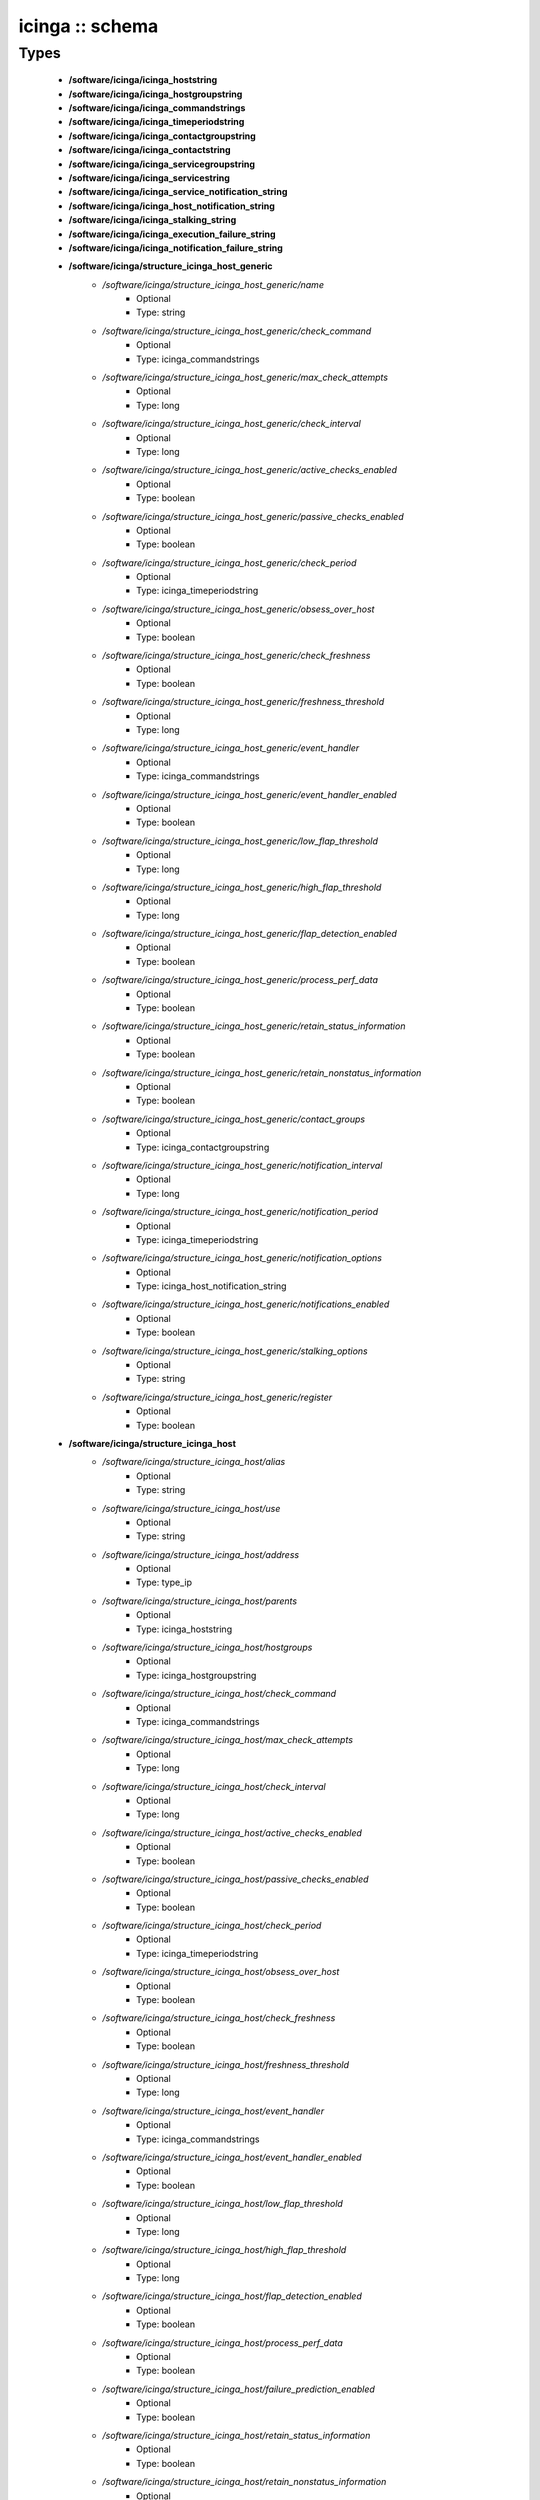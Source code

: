 ################
icinga :: schema
################

Types
-----

 - **/software/icinga/icinga_hoststring**
 - **/software/icinga/icinga_hostgroupstring**
 - **/software/icinga/icinga_commandstrings**
 - **/software/icinga/icinga_timeperiodstring**
 - **/software/icinga/icinga_contactgroupstring**
 - **/software/icinga/icinga_contactstring**
 - **/software/icinga/icinga_servicegroupstring**
 - **/software/icinga/icinga_servicestring**
 - **/software/icinga/icinga_service_notification_string**
 - **/software/icinga/icinga_host_notification_string**
 - **/software/icinga/icinga_stalking_string**
 - **/software/icinga/icinga_execution_failure_string**
 - **/software/icinga/icinga_notification_failure_string**
 - **/software/icinga/structure_icinga_host_generic**
    - */software/icinga/structure_icinga_host_generic/name*
        - Optional
        - Type: string
    - */software/icinga/structure_icinga_host_generic/check_command*
        - Optional
        - Type: icinga_commandstrings
    - */software/icinga/structure_icinga_host_generic/max_check_attempts*
        - Optional
        - Type: long
    - */software/icinga/structure_icinga_host_generic/check_interval*
        - Optional
        - Type: long
    - */software/icinga/structure_icinga_host_generic/active_checks_enabled*
        - Optional
        - Type: boolean
    - */software/icinga/structure_icinga_host_generic/passive_checks_enabled*
        - Optional
        - Type: boolean
    - */software/icinga/structure_icinga_host_generic/check_period*
        - Optional
        - Type: icinga_timeperiodstring
    - */software/icinga/structure_icinga_host_generic/obsess_over_host*
        - Optional
        - Type: boolean
    - */software/icinga/structure_icinga_host_generic/check_freshness*
        - Optional
        - Type: boolean
    - */software/icinga/structure_icinga_host_generic/freshness_threshold*
        - Optional
        - Type: long
    - */software/icinga/structure_icinga_host_generic/event_handler*
        - Optional
        - Type: icinga_commandstrings
    - */software/icinga/structure_icinga_host_generic/event_handler_enabled*
        - Optional
        - Type: boolean
    - */software/icinga/structure_icinga_host_generic/low_flap_threshold*
        - Optional
        - Type: long
    - */software/icinga/structure_icinga_host_generic/high_flap_threshold*
        - Optional
        - Type: long
    - */software/icinga/structure_icinga_host_generic/flap_detection_enabled*
        - Optional
        - Type: boolean
    - */software/icinga/structure_icinga_host_generic/process_perf_data*
        - Optional
        - Type: boolean
    - */software/icinga/structure_icinga_host_generic/retain_status_information*
        - Optional
        - Type: boolean
    - */software/icinga/structure_icinga_host_generic/retain_nonstatus_information*
        - Optional
        - Type: boolean
    - */software/icinga/structure_icinga_host_generic/contact_groups*
        - Optional
        - Type: icinga_contactgroupstring
    - */software/icinga/structure_icinga_host_generic/notification_interval*
        - Optional
        - Type: long
    - */software/icinga/structure_icinga_host_generic/notification_period*
        - Optional
        - Type: icinga_timeperiodstring
    - */software/icinga/structure_icinga_host_generic/notification_options*
        - Optional
        - Type: icinga_host_notification_string
    - */software/icinga/structure_icinga_host_generic/notifications_enabled*
        - Optional
        - Type: boolean
    - */software/icinga/structure_icinga_host_generic/stalking_options*
        - Optional
        - Type: string
    - */software/icinga/structure_icinga_host_generic/register*
        - Optional
        - Type: boolean
 - **/software/icinga/structure_icinga_host**
    - */software/icinga/structure_icinga_host/alias*
        - Optional
        - Type: string
    - */software/icinga/structure_icinga_host/use*
        - Optional
        - Type: string
    - */software/icinga/structure_icinga_host/address*
        - Optional
        - Type: type_ip
    - */software/icinga/structure_icinga_host/parents*
        - Optional
        - Type: icinga_hoststring
    - */software/icinga/structure_icinga_host/hostgroups*
        - Optional
        - Type: icinga_hostgroupstring
    - */software/icinga/structure_icinga_host/check_command*
        - Optional
        - Type: icinga_commandstrings
    - */software/icinga/structure_icinga_host/max_check_attempts*
        - Optional
        - Type: long
    - */software/icinga/structure_icinga_host/check_interval*
        - Optional
        - Type: long
    - */software/icinga/structure_icinga_host/active_checks_enabled*
        - Optional
        - Type: boolean
    - */software/icinga/structure_icinga_host/passive_checks_enabled*
        - Optional
        - Type: boolean
    - */software/icinga/structure_icinga_host/check_period*
        - Optional
        - Type: icinga_timeperiodstring
    - */software/icinga/structure_icinga_host/obsess_over_host*
        - Optional
        - Type: boolean
    - */software/icinga/structure_icinga_host/check_freshness*
        - Optional
        - Type: boolean
    - */software/icinga/structure_icinga_host/freshness_threshold*
        - Optional
        - Type: long
    - */software/icinga/structure_icinga_host/event_handler*
        - Optional
        - Type: icinga_commandstrings
    - */software/icinga/structure_icinga_host/event_handler_enabled*
        - Optional
        - Type: boolean
    - */software/icinga/structure_icinga_host/low_flap_threshold*
        - Optional
        - Type: long
    - */software/icinga/structure_icinga_host/high_flap_threshold*
        - Optional
        - Type: long
    - */software/icinga/structure_icinga_host/flap_detection_enabled*
        - Optional
        - Type: boolean
    - */software/icinga/structure_icinga_host/process_perf_data*
        - Optional
        - Type: boolean
    - */software/icinga/structure_icinga_host/failure_prediction_enabled*
        - Optional
        - Type: boolean
    - */software/icinga/structure_icinga_host/retain_status_information*
        - Optional
        - Type: boolean
    - */software/icinga/structure_icinga_host/retain_nonstatus_information*
        - Optional
        - Type: boolean
    - */software/icinga/structure_icinga_host/contact_groups*
        - Optional
        - Type: icinga_contactgroupstring
    - */software/icinga/structure_icinga_host/notification_interval*
        - Optional
        - Type: long
    - */software/icinga/structure_icinga_host/notification_period*
        - Optional
        - Type: icinga_timeperiodstring
    - */software/icinga/structure_icinga_host/notification_options*
        - Optional
        - Type: icinga_host_notification_string
    - */software/icinga/structure_icinga_host/notifications_enabled*
        - Optional
        - Type: boolean
    - */software/icinga/structure_icinga_host/stalking_options*
        - Optional
        - Type: string
    - */software/icinga/structure_icinga_host/register*
        - Optional
        - Type: boolean
    - */software/icinga/structure_icinga_host/action_url*
        - Optional
        - Type: string
    - */software/icinga/structure_icinga_host/notes*
        - Optional
        - Type: string
    - */software/icinga/structure_icinga_host/notes_url*
        - Optional
        - Type: string
    - */software/icinga/structure_icinga_host/_mgmt*
        - Optional
        - Type: string
    - */software/icinga/structure_icinga_host/_mgmtip*
        - Optional
        - Type: string
    - */software/icinga/structure_icinga_host/_quattorserver*
        - Optional
        - Type: string
    - */software/icinga/structure_icinga_host/_quattorserverip*
        - Optional
        - Type: string
    - */software/icinga/structure_icinga_host/_dimms*
        - Optional
        - Type: string
    - */software/icinga/structure_icinga_host/_cpus*
        - Optional
        - Type: string
    - */software/icinga/structure_icinga_host/_enclosureip*
        - Optional
        - Type: string
    - */software/icinga/structure_icinga_host/_enclosureslot*
        - Optional
        - Type: long
 - **/software/icinga/structure_icinga_hostgroup**
    - */software/icinga/structure_icinga_hostgroup/alias*
        - Optional
        - Type: string
    - */software/icinga/structure_icinga_hostgroup/members*
        - Optional
        - Type: icinga_hoststring
 - **/software/icinga/structure_icinga_hostdependency**
    - */software/icinga/structure_icinga_hostdependency/dependent_host_name*
        - Optional
        - Type: icinga_hoststring
    - */software/icinga/structure_icinga_hostdependency/notification_failure_criteria*
        - Optional
        - Type: icinga_host_notification_string
 - **/software/icinga/structure_icinga_service**
    - */software/icinga/structure_icinga_service/name*
        - Optional
        - Type: string
    - */software/icinga/structure_icinga_service/use*
        - Optional
        - Type: string
    - */software/icinga/structure_icinga_service/host_name*
        - Optional
        - Type: icinga_hoststring
    - */software/icinga/structure_icinga_service/hostgroup_name*
        - Optional
        - Type: icinga_hostgroupstring
    - */software/icinga/structure_icinga_service/servicegroups*
        - Optional
        - Type: icinga_servicegroupstring
    - */software/icinga/structure_icinga_service/is_volatile*
        - Optional
        - Type: boolean
    - */software/icinga/structure_icinga_service/check_command*
        - Optional
        - Type: icinga_commandstrings
    - */software/icinga/structure_icinga_service/max_check_attempts*
        - Optional
        - Type: long
    - */software/icinga/structure_icinga_service/check_interval*
        - Optional
        - Type: long
    - */software/icinga/structure_icinga_service/retry_interval*
        - Optional
        - Type: long
    - */software/icinga/structure_icinga_service/active_checks_enabled*
        - Optional
        - Type: boolean
    - */software/icinga/structure_icinga_service/passive_checks_enabled*
        - Optional
        - Type: boolean
    - */software/icinga/structure_icinga_service/check_period*
        - Optional
        - Type: icinga_timeperiodstring
    - */software/icinga/structure_icinga_service/parallelize_check*
        - Optional
        - Type: boolean
    - */software/icinga/structure_icinga_service/obsess_over_service*
        - Optional
        - Type: boolean
    - */software/icinga/structure_icinga_service/check_freshness*
        - Optional
        - Type: boolean
    - */software/icinga/structure_icinga_service/freshness_threshold*
        - Optional
        - Type: long
    - */software/icinga/structure_icinga_service/event_handler*
        - Optional
        - Type: icinga_commandstrings
    - */software/icinga/structure_icinga_service/event_handler_enabled*
        - Optional
        - Type: boolean
    - */software/icinga/structure_icinga_service/low_flap_threshold*
        - Optional
        - Type: long
    - */software/icinga/structure_icinga_service/high_flap_threshold*
        - Optional
        - Type: long
    - */software/icinga/structure_icinga_service/flap_detection_enabled*
        - Optional
        - Type: boolean
    - */software/icinga/structure_icinga_service/process_perf_data*
        - Optional
        - Type: boolean
    - */software/icinga/structure_icinga_service/retain_status_information*
        - Optional
        - Type: boolean
    - */software/icinga/structure_icinga_service/retain_nonstatus_information*
        - Optional
        - Type: boolean
    - */software/icinga/structure_icinga_service/notification_interval*
        - Optional
        - Type: long
    - */software/icinga/structure_icinga_service/notification_period*
        - Optional
        - Type: icinga_timeperiodstring
    - */software/icinga/structure_icinga_service/notification_options*
        - Optional
        - Type: icinga_service_notification_string
    - */software/icinga/structure_icinga_service/notifications_enabled*
        - Optional
        - Type: boolean
    - */software/icinga/structure_icinga_service/contact_groups*
        - Optional
        - Type: icinga_contactgroupstring
    - */software/icinga/structure_icinga_service/stalking_options*
        - Optional
        - Type: icinga_stalking_string
    - */software/icinga/structure_icinga_service/register*
        - Optional
        - Type: boolean
    - */software/icinga/structure_icinga_service/failure_prediction_enabled*
        - Optional
        - Type: boolean
    - */software/icinga/structure_icinga_service/action_url*
        - Optional
        - Type: string
 - **/software/icinga/structure_icinga_servicegroup**
    - */software/icinga/structure_icinga_servicegroup/alias*
        - Optional
        - Type: string
    - */software/icinga/structure_icinga_servicegroup/members*
        - Optional
        - Type: icinga_servicestring
    - */software/icinga/structure_icinga_servicegroup/servicegroup_members*
        - Optional
        - Type: icinga_servicegroupstring
    - */software/icinga/structure_icinga_servicegroup/notes*
        - Optional
        - Type: string
    - */software/icinga/structure_icinga_servicegroup/notes_url*
        - Optional
        - Type: type_absoluteURI
    - */software/icinga/structure_icinga_servicegroup/action_url*
        - Optional
        - Type: type_absoluteURI
 - **/software/icinga/structure_icinga_servicedependency**
    - */software/icinga/structure_icinga_servicedependency/dependent_host_name*
        - Optional
        - Type: icinga_hoststring
    - */software/icinga/structure_icinga_servicedependency/dependent_hostgroup_name*
        - Optional
        - Type: icinga_hostgroupstring
    - */software/icinga/structure_icinga_servicedependency/dependent_service_description*
        - Optional
        - Type: icinga_servicestring
    - */software/icinga/structure_icinga_servicedependency/host_name*
        - Optional
        - Type: icinga_hoststring
    - */software/icinga/structure_icinga_servicedependency/hostgroup_name*
        - Optional
        - Type: icinga_hostgroupstring
    - */software/icinga/structure_icinga_servicedependency/service_description*
        - Optional
        - Type: string
    - */software/icinga/structure_icinga_servicedependency/inherits_parent*
        - Optional
        - Type: boolean
    - */software/icinga/structure_icinga_servicedependency/execution_failure_criteria*
        - Optional
        - Type: icinga_execution_failure_string
    - */software/icinga/structure_icinga_servicedependency/notification_failure_criteria*
        - Optional
        - Type: icinga_notification_failure_string
    - */software/icinga/structure_icinga_servicedependency/dependency_period*
        - Optional
        - Type: icinga_timeperiodstring
 - **/software/icinga/structure_icinga_contact**
    - */software/icinga/structure_icinga_contact/alias*
        - Optional
        - Type: string
    - */software/icinga/structure_icinga_contact/contactgroups*
        - Optional
        - Type: icinga_contactgroupstring
    - */software/icinga/structure_icinga_contact/host_notification_period*
        - Optional
        - Type: icinga_timeperiodstring
    - */software/icinga/structure_icinga_contact/service_notification_period*
        - Optional
        - Type: icinga_timeperiodstring
    - */software/icinga/structure_icinga_contact/host_notification_options*
        - Optional
        - Type: icinga_host_notification_string
    - */software/icinga/structure_icinga_contact/service_notification_options*
        - Optional
        - Type: icinga_service_notification_string
    - */software/icinga/structure_icinga_contact/host_notification_commands*
        - Optional
        - Type: icinga_commandstrings
    - */software/icinga/structure_icinga_contact/service_notification_commands*
        - Optional
        - Type: icinga_commandstrings
    - */software/icinga/structure_icinga_contact/email*
        - Optional
        - Type: string
    - */software/icinga/structure_icinga_contact/pager*
        - Optional
        - Type: string
 - **/software/icinga/structure_icinga_contactgroup**
    - */software/icinga/structure_icinga_contactgroup/alias*
        - Optional
        - Type: string
    - */software/icinga/structure_icinga_contactgroup/members*
        - Optional
        - Type: icinga_contactstring
 - **/software/icinga/icinga_timerange**
 - **/software/icinga/structure_icinga_timeperiod**
    - */software/icinga/structure_icinga_timeperiod/alias*
        - Optional
        - Type: string
    - */software/icinga/structure_icinga_timeperiod/monday*
        - Optional
        - Type: icinga_timerange
    - */software/icinga/structure_icinga_timeperiod/tuesday*
        - Optional
        - Type: icinga_timerange
    - */software/icinga/structure_icinga_timeperiod/wednesday*
        - Optional
        - Type: icinga_timerange
    - */software/icinga/structure_icinga_timeperiod/thursday*
        - Optional
        - Type: icinga_timerange
    - */software/icinga/structure_icinga_timeperiod/friday*
        - Optional
        - Type: icinga_timerange
    - */software/icinga/structure_icinga_timeperiod/saturday*
        - Optional
        - Type: icinga_timerange
    - */software/icinga/structure_icinga_timeperiod/sunday*
        - Optional
        - Type: icinga_timerange
 - **/software/icinga/structure_icinga_serviceextinfo**
    - */software/icinga/structure_icinga_serviceextinfo/host_name*
        - Optional
        - Type: icinga_hoststring
    - */software/icinga/structure_icinga_serviceextinfo/service_description*
        - Optional
        - Type: string
    - */software/icinga/structure_icinga_serviceextinfo/hostgroup_name*
        - Optional
        - Type: icinga_hostgroupstring
    - */software/icinga/structure_icinga_serviceextinfo/notes*
        - Optional
        - Type: string
    - */software/icinga/structure_icinga_serviceextinfo/notes_url*
        - Optional
        - Type: type_absoluteURI
    - */software/icinga/structure_icinga_serviceextinfo/action_url*
        - Optional
        - Type: type_absoluteURI
    - */software/icinga/structure_icinga_serviceextinfo/icon_image*
        - Optional
        - Type: string
    - */software/icinga/structure_icinga_serviceextinfo/icon_image_alt*
        - Optional
        - Type: string
 - **/software/icinga/structure_icinga_cgi_cfg**
    - */software/icinga/structure_icinga_cgi_cfg/main_config_file*
        - Optional
        - Type: string
    - */software/icinga/structure_icinga_cgi_cfg/physical_html_path*
        - Optional
        - Type: string
    - */software/icinga/structure_icinga_cgi_cfg/url_html_path*
        - Optional
        - Type: string
    - */software/icinga/structure_icinga_cgi_cfg/url_stylesheets_path*
        - Optional
        - Type: string
    - */software/icinga/structure_icinga_cgi_cfg/http_charset*
        - Optional
        - Type: string
    - */software/icinga/structure_icinga_cgi_cfg/show_context_help*
        - Optional
        - Type: boolean
    - */software/icinga/structure_icinga_cgi_cfg/highlight_table_rows*
        - Optional
        - Type: boolean
    - */software/icinga/structure_icinga_cgi_cfg/use_pending_states*
        - Optional
        - Type: boolean
    - */software/icinga/structure_icinga_cgi_cfg/use_logging*
        - Optional
        - Type: boolean
    - */software/icinga/structure_icinga_cgi_cfg/cgi_log_file*
        - Optional
        - Type: string
    - */software/icinga/structure_icinga_cgi_cfg/cgi_log_rotation_method*
        - Optional
        - Type: string
    - */software/icinga/structure_icinga_cgi_cfg/cgi_log_archive_path*
        - Optional
        - Type: string
    - */software/icinga/structure_icinga_cgi_cfg/enforce_comments_on_actions*
        - Optional
        - Type: boolean
    - */software/icinga/structure_icinga_cgi_cfg/first_day_of_week*
        - Optional
        - Type: boolean
    - */software/icinga/structure_icinga_cgi_cfg/use_authentication*
        - Optional
        - Type: boolean
    - */software/icinga/structure_icinga_cgi_cfg/use_ssl_authentication*
        - Optional
        - Type: boolean
    - */software/icinga/structure_icinga_cgi_cfg/authorized_for_system_information*
        - Optional
        - Type: string
    - */software/icinga/structure_icinga_cgi_cfg/authorized_for_configuration_information*
        - Optional
        - Type: string
    - */software/icinga/structure_icinga_cgi_cfg/authorized_for_system_commands*
        - Optional
        - Type: string
    - */software/icinga/structure_icinga_cgi_cfg/authorized_for_all_services*
        - Optional
        - Type: string
    - */software/icinga/structure_icinga_cgi_cfg/authorized_for_all_hosts*
        - Optional
        - Type: string
    - */software/icinga/structure_icinga_cgi_cfg/authorized_for_all_service_commands*
        - Optional
        - Type: string
    - */software/icinga/structure_icinga_cgi_cfg/authorized_for_all_host_commands*
        - Optional
        - Type: string
    - */software/icinga/structure_icinga_cgi_cfg/show_all_services_host_is_authorized_for*
        - Optional
        - Type: boolean
    - */software/icinga/structure_icinga_cgi_cfg/show_partial_hostgroups*
        - Optional
        - Type: boolean
    - */software/icinga/structure_icinga_cgi_cfg/statusmap_background_image*
        - Optional
        - Type: string
    - */software/icinga/structure_icinga_cgi_cfg/default_statusmap_layout*
        - Optional
        - Type: long
    - */software/icinga/structure_icinga_cgi_cfg/default_statuswrl_layout*
        - Optional
        - Type: long
    - */software/icinga/structure_icinga_cgi_cfg/statuswrl_include*
        - Optional
        - Type: string
    - */software/icinga/structure_icinga_cgi_cfg/ping_syntax*
        - Optional
        - Type: string
    - */software/icinga/structure_icinga_cgi_cfg/refresh_rate*
        - Optional
        - Type: long
    - */software/icinga/structure_icinga_cgi_cfg/escape_html_tags*
        - Optional
        - Type: boolean
    - */software/icinga/structure_icinga_cgi_cfg/persistent_ack_comments*
        - Optional
        - Type: boolean
    - */software/icinga/structure_icinga_cgi_cfg/action_url_target*
        - Optional
        - Type: string
    - */software/icinga/structure_icinga_cgi_cfg/notes_url_target*
        - Optional
        - Type: string
    - */software/icinga/structure_icinga_cgi_cfg/lock_author_names*
        - Optional
        - Type: boolean
    - */software/icinga/structure_icinga_cgi_cfg/default_downtime_duration*
        - Optional
        - Type: long
    - */software/icinga/structure_icinga_cgi_cfg/status_show_long_plugin_output*
        - Optional
        - Type: boolean
    - */software/icinga/structure_icinga_cgi_cfg/tac_show_only_hard_state*
        - Optional
        - Type: boolean
    - */software/icinga/structure_icinga_cgi_cfg/suppress_maintenance_downtime*
        - Optional
        - Type: boolean
    - */software/icinga/structure_icinga_cgi_cfg/show_tac_header*
        - Optional
        - Type: boolean
    - */software/icinga/structure_icinga_cgi_cfg/show_tac_header_pending*
        - Optional
        - Type: boolean
    - */software/icinga/structure_icinga_cgi_cfg/tab_friendly_titles*
        - Optional
        - Type: boolean
    - */software/icinga/structure_icinga_cgi_cfg/default_expiring_acknowledgement_duration*
        - Optional
        - Type: long
    - */software/icinga/structure_icinga_cgi_cfg/default_expiring_disabled_notifications_duration*
        - Optional
        - Type: long
    - */software/icinga/structure_icinga_cgi_cfg/display_status_totals*
        - Optional
        - Type: boolean
    - */software/icinga/structure_icinga_cgi_cfg/extinfo_show_child_hosts*
        - Optional
        - Type: long
    - */software/icinga/structure_icinga_cgi_cfg/log_file*
        - Optional
        - Type: string
    - */software/icinga/structure_icinga_cgi_cfg/log_rotation_method*
        - Optional
        - Type: string
    - */software/icinga/structure_icinga_cgi_cfg/lowercase_user_name*
        - Optional
        - Type: boolean
    - */software/icinga/structure_icinga_cgi_cfg/result_limit*
        - Optional
        - Type: long
    - */software/icinga/structure_icinga_cgi_cfg/send_ack_notifications*
        - Optional
        - Type: boolean
    - */software/icinga/structure_icinga_cgi_cfg/set_expire_ack_by_default*
        - Optional
        - Type: boolean
    - */software/icinga/structure_icinga_cgi_cfg/standalone_installation*
        - Optional
        - Type: boolean
 - **/software/icinga/structure_icinga_icinga_cfg**
    - */software/icinga/structure_icinga_icinga_cfg/log_file*
        - Optional
        - Type: string
    - */software/icinga/structure_icinga_icinga_cfg/object_cache_file*
        - Optional
        - Type: string
    - */software/icinga/structure_icinga_icinga_cfg/resource_file*
        - Optional
        - Type: string
    - */software/icinga/structure_icinga_icinga_cfg/status_file*
        - Optional
        - Type: string
    - */software/icinga/structure_icinga_icinga_cfg/icinga_user*
        - Optional
        - Type: string
    - */software/icinga/structure_icinga_icinga_cfg/icinga_group*
        - Optional
        - Type: string
    - */software/icinga/structure_icinga_icinga_cfg/check_external_commands*
        - Optional
        - Type: boolean
    - */software/icinga/structure_icinga_icinga_cfg/command_check_interval*
        - Optional
        - Type: long
    - */software/icinga/structure_icinga_icinga_cfg/command_file*
        - Optional
        - Type: string
    - */software/icinga/structure_icinga_icinga_cfg/external_command_buffer_slots*
        - Optional
        - Type: long
    - */software/icinga/structure_icinga_icinga_cfg/lock_file*
        - Optional
        - Type: string
    - */software/icinga/structure_icinga_icinga_cfg/temp_file*
        - Optional
        - Type: string
    - */software/icinga/structure_icinga_icinga_cfg/event_broker_options*
        - Optional
        - Type: long
    - */software/icinga/structure_icinga_icinga_cfg/log_rotation_method*
        - Optional
        - Type: string
    - */software/icinga/structure_icinga_icinga_cfg/log_archive_path*
        - Optional
        - Type: string
    - */software/icinga/structure_icinga_icinga_cfg/use_syslog*
        - Optional
        - Type: boolean
    - */software/icinga/structure_icinga_icinga_cfg/log_notifications*
        - Optional
        - Type: boolean
    - */software/icinga/structure_icinga_icinga_cfg/log_service_retries*
        - Optional
        - Type: boolean
    - */software/icinga/structure_icinga_icinga_cfg/log_host_retries*
        - Optional
        - Type: boolean
    - */software/icinga/structure_icinga_icinga_cfg/log_event_handlers*
        - Optional
        - Type: boolean
    - */software/icinga/structure_icinga_icinga_cfg/log_initial_states*
        - Optional
        - Type: boolean
    - */software/icinga/structure_icinga_icinga_cfg/log_current_states*
        - Optional
        - Type: boolean
    - */software/icinga/structure_icinga_icinga_cfg/log_external_commands*
        - Optional
        - Type: boolean
    - */software/icinga/structure_icinga_icinga_cfg/log_passive_checks*
        - Optional
        - Type: boolean
    - */software/icinga/structure_icinga_icinga_cfg/log_external_commands_user*
        - Optional
        - Type: boolean
    - */software/icinga/structure_icinga_icinga_cfg/log_long_plugin_output*
        - Optional
        - Type: boolean
    - */software/icinga/structure_icinga_icinga_cfg/global_host_event_handler*
        - Optional
        - Type: string
    - */software/icinga/structure_icinga_icinga_cfg/service_inter_check_delay_method*
        - Optional
        - Type: string
    - */software/icinga/structure_icinga_icinga_cfg/max_service_check_spread*
        - Optional
        - Type: long
    - */software/icinga/structure_icinga_icinga_cfg/service_interleave_factor*
        - Optional
        - Type: string
    - */software/icinga/structure_icinga_icinga_cfg/host_inter_check_delay_method*
        - Optional
        - Type: string
    - */software/icinga/structure_icinga_icinga_cfg/max_host_check_spread*
        - Optional
        - Type: long
    - */software/icinga/structure_icinga_icinga_cfg/max_concurrent_checks*
        - Optional
        - Type: long
    - */software/icinga/structure_icinga_icinga_cfg/service_reaper_frequency*
        - Optional
        - Type: long
    - */software/icinga/structure_icinga_icinga_cfg/check_result_buffer_slots*
        - Optional
        - Type: long
    - */software/icinga/structure_icinga_icinga_cfg/auto_reschedule_checks*
        - Optional
        - Type: boolean
    - */software/icinga/structure_icinga_icinga_cfg/auto_rescheduling_interval*
        - Optional
        - Type: long
    - */software/icinga/structure_icinga_icinga_cfg/auto_rescheduling_window*
        - Optional
        - Type: long
    - */software/icinga/structure_icinga_icinga_cfg/sleep_time*
        - Optional
        - Type: string
    - */software/icinga/structure_icinga_icinga_cfg/service_check_timeout*
        - Optional
        - Type: long
    - */software/icinga/structure_icinga_icinga_cfg/host_check_timeout*
        - Optional
        - Type: long
    - */software/icinga/structure_icinga_icinga_cfg/event_handler_timeout*
        - Optional
        - Type: long
    - */software/icinga/structure_icinga_icinga_cfg/notification_timeout*
        - Optional
        - Type: long
    - */software/icinga/structure_icinga_icinga_cfg/ocsp_timeout*
        - Optional
        - Type: long
    - */software/icinga/structure_icinga_icinga_cfg/perfdata_timeout*
        - Optional
        - Type: long
    - */software/icinga/structure_icinga_icinga_cfg/retain_state_information*
        - Optional
        - Type: boolean
    - */software/icinga/structure_icinga_icinga_cfg/state_retention_file*
        - Optional
        - Type: string
    - */software/icinga/structure_icinga_icinga_cfg/retention_update_interval*
        - Optional
        - Type: long
    - */software/icinga/structure_icinga_icinga_cfg/use_retained_program_state*
        - Optional
        - Type: boolean
    - */software/icinga/structure_icinga_icinga_cfg/dump_retained_host_service_states_to_neb*
        - Optional
        - Type: boolean
    - */software/icinga/structure_icinga_icinga_cfg/use_retained_scheduling_info*
        - Optional
        - Type: boolean
    - */software/icinga/structure_icinga_icinga_cfg/interval_length*
        - Optional
        - Type: long
    - */software/icinga/structure_icinga_icinga_cfg/use_aggressive_host_checking*
        - Optional
        - Type: boolean
    - */software/icinga/structure_icinga_icinga_cfg/execute_service_checks*
        - Optional
        - Type: boolean
    - */software/icinga/structure_icinga_icinga_cfg/accept_passive_service_checks*
        - Optional
        - Type: boolean
    - */software/icinga/structure_icinga_icinga_cfg/execute_host_checks*
        - Optional
        - Type: boolean
    - */software/icinga/structure_icinga_icinga_cfg/accept_passive_host_checks*
        - Optional
        - Type: boolean
    - */software/icinga/structure_icinga_icinga_cfg/enable_notifications*
        - Optional
        - Type: boolean
    - */software/icinga/structure_icinga_icinga_cfg/enable_event_handlers*
        - Optional
        - Type: boolean
    - */software/icinga/structure_icinga_icinga_cfg/process_performance_data*
        - Optional
        - Type: boolean
    - */software/icinga/structure_icinga_icinga_cfg/service_perfdata_command*
        - Optional
        - Type: icinga_commandstrings
    - */software/icinga/structure_icinga_icinga_cfg/host_perfdata_command*
        - Optional
        - Type: icinga_commandstrings
    - */software/icinga/structure_icinga_icinga_cfg/host_perfdata_file*
        - Optional
        - Type: string
    - */software/icinga/structure_icinga_icinga_cfg/service_perfdata_file*
        - Optional
        - Type: string
    - */software/icinga/structure_icinga_icinga_cfg/host_perfdata_file_template*
        - Optional
        - Type: string
    - */software/icinga/structure_icinga_icinga_cfg/service_perfdata_file_template*
        - Optional
        - Type: string
    - */software/icinga/structure_icinga_icinga_cfg/host_perfdata_file_mode*
        - Optional
        - Type: string
    - */software/icinga/structure_icinga_icinga_cfg/service_perfdata_file_mode*
        - Optional
        - Type: string
    - */software/icinga/structure_icinga_icinga_cfg/host_perfdata_file_processing_interval*
        - Optional
        - Type: long
    - */software/icinga/structure_icinga_icinga_cfg/service_perfdata_file_processing_interval*
        - Optional
        - Type: long
    - */software/icinga/structure_icinga_icinga_cfg/host_perfdata_file_processing_command*
        - Optional
        - Type: icinga_commandstrings
    - */software/icinga/structure_icinga_icinga_cfg/service_perfdata_file_processing_command*
        - Optional
        - Type: icinga_commandstrings
    - */software/icinga/structure_icinga_icinga_cfg/allow_empty_hostgroup_assignment*
        - Optional
        - Type: boolean
    - */software/icinga/structure_icinga_icinga_cfg/obsess_over_services*
        - Optional
        - Type: boolean
    - */software/icinga/structure_icinga_icinga_cfg/check_for_orphaned_services*
        - Optional
        - Type: boolean
    - */software/icinga/structure_icinga_icinga_cfg/check_service_freshness*
        - Optional
        - Type: boolean
    - */software/icinga/structure_icinga_icinga_cfg/service_freshness_check_interval*
        - Optional
        - Type: long
    - */software/icinga/structure_icinga_icinga_cfg/check_host_freshness*
        - Optional
        - Type: boolean
    - */software/icinga/structure_icinga_icinga_cfg/host_freshness_check_interval*
        - Optional
        - Type: long
    - */software/icinga/structure_icinga_icinga_cfg/status_update_interval*
        - Optional
        - Type: long
    - */software/icinga/structure_icinga_icinga_cfg/enable_flap_detection*
        - Optional
        - Type: boolean
    - */software/icinga/structure_icinga_icinga_cfg/low_service_flap_threshold*
        - Optional
        - Type: long
    - */software/icinga/structure_icinga_icinga_cfg/high_service_flap_threshold*
        - Optional
        - Type: long
    - */software/icinga/structure_icinga_icinga_cfg/low_host_flap_threshold*
        - Optional
        - Type: long
    - */software/icinga/structure_icinga_icinga_cfg/high_host_flap_threshold*
        - Optional
        - Type: long
    - */software/icinga/structure_icinga_icinga_cfg/date_format*
        - Optional
        - Type: string
    - */software/icinga/structure_icinga_icinga_cfg/p1_file*
        - Optional
        - Type: string
    - */software/icinga/structure_icinga_icinga_cfg/enable_embedded_perl*
        - Optional
        - Type: boolean
    - */software/icinga/structure_icinga_icinga_cfg/use_embedded_perl_implicitly*
        - Optional
        - Type: boolean
    - */software/icinga/structure_icinga_icinga_cfg/stalking_event_handlers_for_hosts*
        - Optional
        - Type: boolean
    - */software/icinga/structure_icinga_icinga_cfg/stalking_event_handlers_for_services*
        - Optional
        - Type: boolean
    - */software/icinga/structure_icinga_icinga_cfg/illegal_object_name_chars*
        - Optional
        - Type: string
    - */software/icinga/structure_icinga_icinga_cfg/illegal_macro_output_chars*
        - Optional
        - Type: string
    - */software/icinga/structure_icinga_icinga_cfg/use_regexp_matching*
        - Optional
        - Type: boolean
    - */software/icinga/structure_icinga_icinga_cfg/use_true_regexp_matching*
        - Optional
        - Type: boolean
    - */software/icinga/structure_icinga_icinga_cfg/admin_email*
        - Optional
        - Type: string
    - */software/icinga/structure_icinga_icinga_cfg/admin_pager*
        - Optional
        - Type: string
    - */software/icinga/structure_icinga_icinga_cfg/daemon_dumps_core*
        - Optional
        - Type: boolean
    - */software/icinga/structure_icinga_icinga_cfg/check_result_path*
        - Optional
        - Type: string
    - */software/icinga/structure_icinga_icinga_cfg/precached_object_file*
        - Optional
        - Type: string
    - */software/icinga/structure_icinga_icinga_cfg/temp_path*
        - Optional
        - Type: string
    - */software/icinga/structure_icinga_icinga_cfg/retained_host_attribute_mask*
        - Optional
        - Type: boolean
    - */software/icinga/structure_icinga_icinga_cfg/retained_service_attribute_mask*
        - Optional
        - Type: boolean
    - */software/icinga/structure_icinga_icinga_cfg/retained_process_host_attribute_mask*
        - Optional
        - Type: boolean
    - */software/icinga/structure_icinga_icinga_cfg/retained_process_service_attribute_mask*
        - Optional
        - Type: boolean
    - */software/icinga/structure_icinga_icinga_cfg/retained_contact_host_attribute_mask*
        - Optional
        - Type: boolean
    - */software/icinga/structure_icinga_icinga_cfg/retained_contact_service_attribute_mask*
        - Optional
        - Type: boolean
    - */software/icinga/structure_icinga_icinga_cfg/max_check_result_file_age*
        - Optional
        - Type: long
    - */software/icinga/structure_icinga_icinga_cfg/translate_passive_host_checks*
        - Optional
        - Type: boolean
    - */software/icinga/structure_icinga_icinga_cfg/passive_host_checks_are_soft*
        - Optional
        - Type: boolean
    - */software/icinga/structure_icinga_icinga_cfg/enable_predictive_host_dependency_checks*
        - Optional
        - Type: boolean
    - */software/icinga/structure_icinga_icinga_cfg/enable_predictive_service_dependency_checks*
        - Optional
        - Type: boolean
    - */software/icinga/structure_icinga_icinga_cfg/cached_host_check_horizon*
        - Optional
        - Type: long
    - */software/icinga/structure_icinga_icinga_cfg/cached_service_check_horizon*
        - Optional
        - Type: long
    - */software/icinga/structure_icinga_icinga_cfg/use_large_installation_tweaks*
        - Optional
        - Type: boolean
    - */software/icinga/structure_icinga_icinga_cfg/free_child_process_memory*
        - Optional
        - Type: boolean
    - */software/icinga/structure_icinga_icinga_cfg/child_processes_fork_twice*
        - Optional
        - Type: boolean
    - */software/icinga/structure_icinga_icinga_cfg/enable_environment_macros*
        - Optional
        - Type: boolean
    - */software/icinga/structure_icinga_icinga_cfg/soft_state_dependencies*
        - Optional
        - Type: boolean
    - */software/icinga/structure_icinga_icinga_cfg/ochp_timeout*
        - Optional
        - Type: long
    - */software/icinga/structure_icinga_icinga_cfg/ochp_command*
        - Optional
        - Type: string
    - */software/icinga/structure_icinga_icinga_cfg/use_timezone*
        - Optional
        - Type: string
    - */software/icinga/structure_icinga_icinga_cfg/broker_module*
        - Optional
        - Type: string
    - */software/icinga/structure_icinga_icinga_cfg/module*
        - Optional
        - Type: string
    - */software/icinga/structure_icinga_icinga_cfg/debug_file*
        - Optional
        - Type: string
    - */software/icinga/structure_icinga_icinga_cfg/debug_level*
        - Optional
        - Type: long
    - */software/icinga/structure_icinga_icinga_cfg/debug_verbosity*
        - Optional
        - Type: long
        - Range: 0..2
    - */software/icinga/structure_icinga_icinga_cfg/max_debug_file_size*
        - Optional
        - Type: long
    - */software/icinga/structure_icinga_icinga_cfg/ocsp_command*
        - Optional
        - Type: string
    - */software/icinga/structure_icinga_icinga_cfg/check_result_path*
        - Optional
        - Type: string
    - */software/icinga/structure_icinga_icinga_cfg/event_profiling_enabled*
        - Optional
        - Type: boolean
    - */software/icinga/structure_icinga_icinga_cfg/additional_freshness_latency*
        - Optional
        - Type: long
    - */software/icinga/structure_icinga_icinga_cfg/check_for_orphaned_hosts*
        - Optional
        - Type: boolean
    - */software/icinga/structure_icinga_icinga_cfg/check_result_reaper_frequency*
        - Optional
        - Type: long
    - */software/icinga/structure_icinga_icinga_cfg/keep_unknown_macros*
        - Optional
        - Type: boolean
    - */software/icinga/structure_icinga_icinga_cfg/max_check_result_reaper_time*
        - Optional
        - Type: long
    - */software/icinga/structure_icinga_icinga_cfg/obsess_over_hosts*
        - Optional
        - Type: boolean
    - */software/icinga/structure_icinga_icinga_cfg/service_check_timeout_state*
        - Optional
        - Type: string
    - */software/icinga/structure_icinga_icinga_cfg/stalking_notifications_for_hosts*
        - Optional
        - Type: boolean
    - */software/icinga/structure_icinga_icinga_cfg/stalking_notifications_for_services*
        - Optional
        - Type: boolean
    - */software/icinga/structure_icinga_icinga_cfg/syslog_local_facility*
        - Optional
        - Type: long
    - */software/icinga/structure_icinga_icinga_cfg/use_daemon_log*
        - Optional
        - Type: boolean
    - */software/icinga/structure_icinga_icinga_cfg/use_syslog_local_facility*
        - Optional
        - Type: boolean
 - **/software/icinga/structure_icinga_service_list**
 - **/software/icinga/structure_icinga_ido2db_cfg**
    - */software/icinga/structure_icinga_ido2db_cfg/lock_file*
        - Optional
        - Type: string
    - */software/icinga/structure_icinga_ido2db_cfg/ido2db_user*
        - Optional
        - Type: string
    - */software/icinga/structure_icinga_ido2db_cfg/ido2db_group*
        - Optional
        - Type: string
    - */software/icinga/structure_icinga_ido2db_cfg/socket_type*
        - Optional
        - Type: string
    - */software/icinga/structure_icinga_ido2db_cfg/socket_name*
        - Optional
        - Type: string
    - */software/icinga/structure_icinga_ido2db_cfg/tcp_port*
        - Optional
        - Type: long
    - */software/icinga/structure_icinga_ido2db_cfg/use_ssl*
        - Optional
        - Type: boolean
    - */software/icinga/structure_icinga_ido2db_cfg/db_servertype*
        - Optional
        - Type: string
    - */software/icinga/structure_icinga_ido2db_cfg/db_host*
        - Optional
        - Type: string
    - */software/icinga/structure_icinga_ido2db_cfg/db_port*
        - Optional
        - Type: long
    - */software/icinga/structure_icinga_ido2db_cfg/db_name*
        - Optional
        - Type: string
    - */software/icinga/structure_icinga_ido2db_cfg/db_prefix*
        - Optional
        - Type: string
    - */software/icinga/structure_icinga_ido2db_cfg/db_user*
        - Optional
        - Type: string
    - */software/icinga/structure_icinga_ido2db_cfg/db_pass*
        - Optional
        - Type: string
    - */software/icinga/structure_icinga_ido2db_cfg/max_timedevents_age*
        - Optional
        - Type: long
    - */software/icinga/structure_icinga_ido2db_cfg/max_systemcommands_age*
        - Optional
        - Type: long
    - */software/icinga/structure_icinga_ido2db_cfg/max_servicechecks_age*
        - Optional
        - Type: long
    - */software/icinga/structure_icinga_ido2db_cfg/max_hostchecks_age*
        - Optional
        - Type: long
    - */software/icinga/structure_icinga_ido2db_cfg/max_eventhandlers_age*
        - Optional
        - Type: long
    - */software/icinga/structure_icinga_ido2db_cfg/max_externalcommands_age*
        - Optional
        - Type: long
    - */software/icinga/structure_icinga_ido2db_cfg/clean_realtime_tables_on_core_startup*
        - Optional
        - Type: boolean
    - */software/icinga/structure_icinga_ido2db_cfg/clean_config_tables_on_core_startup*
        - Optional
        - Type: boolean
    - */software/icinga/structure_icinga_ido2db_cfg/trim_db_interval*
        - Optional
        - Type: long
    - */software/icinga/structure_icinga_ido2db_cfg/housekeeping_thread_startup_delay*
        - Optional
        - Type: long
    - */software/icinga/structure_icinga_ido2db_cfg/debug_level*
        - Optional
        - Type: long
    - */software/icinga/structure_icinga_ido2db_cfg/debug_verbosity*
        - Optional
        - Type: long
    - */software/icinga/structure_icinga_ido2db_cfg/debug_file*
        - Optional
        - Type: string
    - */software/icinga/structure_icinga_ido2db_cfg/max_debug_file_size*
        - Optional
        - Type: long
    - */software/icinga/structure_icinga_ido2db_cfg/oci_errors_to_syslog*
        - Optional
        - Type: boolean
    - */software/icinga/structure_icinga_ido2db_cfg/debug_readable_timestamp*
        - Optional
        - Type: boolean
    - */software/icinga/structure_icinga_ido2db_cfg/max_acknowledgements_age*
        - Optional
        - Type: long
    - */software/icinga/structure_icinga_ido2db_cfg/max_contactnotificationmethods_age*
        - Optional
        - Type: long
    - */software/icinga/structure_icinga_ido2db_cfg/max_contactnotifications_age*
        - Optional
        - Type: long
    - */software/icinga/structure_icinga_ido2db_cfg/max_logentries_age*
        - Optional
        - Type: long
    - */software/icinga/structure_icinga_ido2db_cfg/max_notifications_age*
        - Optional
        - Type: long
    - */software/icinga/structure_icinga_ido2db_cfg/socket_perm*
        - Optional
        - Type: string
 - **/software/icinga/structure_component_icinga**
    - */software/icinga/structure_component_icinga/ignore_hosts*
        - Optional
        - Type: string
    - */software/icinga/structure_component_icinga/hosts*
        - Optional
        - Type: structure_icinga_host
    - */software/icinga/structure_component_icinga/hosts_generic*
        - Optional
        - Type: structure_icinga_host_generic
    - */software/icinga/structure_component_icinga/hostgroups*
        - Optional
        - Type: structure_icinga_hostgroup
    - */software/icinga/structure_component_icinga/hostdependencies*
        - Optional
        - Type: structure_icinga_hostdependency
    - */software/icinga/structure_component_icinga/services*
        - Optional
        - Type: structure_icinga_service_list
    - */software/icinga/structure_component_icinga/servicegroups*
        - Optional
        - Type: structure_icinga_servicegroup
    - */software/icinga/structure_component_icinga/general*
        - Optional
        - Type: structure_icinga_icinga_cfg
    - */software/icinga/structure_component_icinga/cgi*
        - Optional
        - Type: structure_icinga_cgi_cfg
    - */software/icinga/structure_component_icinga/serviceextinfo*
        - Optional
        - Type: structure_icinga_serviceextinfo
    - */software/icinga/structure_component_icinga/servicedependencies*
        - Optional
        - Type: structure_icinga_servicedependency
    - */software/icinga/structure_component_icinga/timeperiods*
        - Optional
        - Type: structure_icinga_timeperiod
    - */software/icinga/structure_component_icinga/contacts*
        - Optional
        - Type: structure_icinga_contact
    - */software/icinga/structure_component_icinga/contactgroups*
        - Optional
        - Type: structure_icinga_contactgroup
    - */software/icinga/structure_component_icinga/commands*
        - Optional
        - Type: string
    - */software/icinga/structure_component_icinga/macros*
        - Optional
        - Type: string
    - */software/icinga/structure_component_icinga/external_files*
        - Optional
        - Type: string
    - */software/icinga/structure_component_icinga/external_dirs*
        - Optional
        - Type: string
    - */software/icinga/structure_component_icinga/ido2db*
        - Optional
        - Type: structure_icinga_ido2db_cfg
